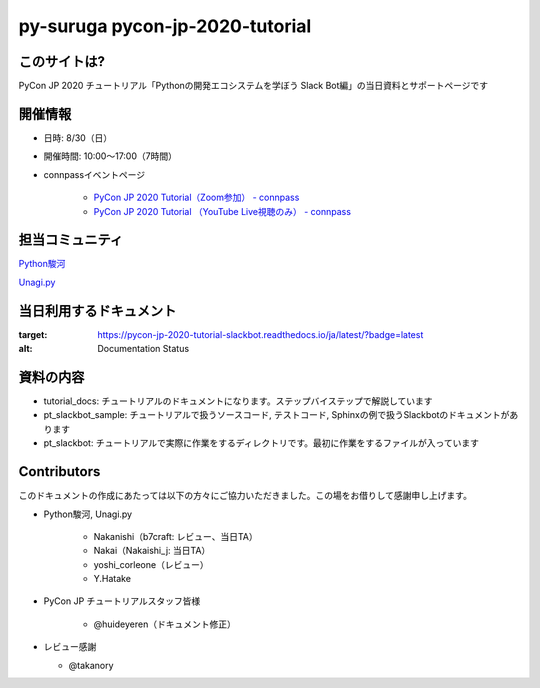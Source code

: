 ========================================
py-suruga pycon-jp-2020-tutorial
========================================

このサイトは?
========================================

PyCon JP 2020 チュートリアル「Pythonの開発エコシステムを学ぼう Slack Bot編」の当日資料とサポートページです

開催情報
========================================

- 日時: 8/30（日）
- 開催時間: 10:00〜17:00（7時間）
- connpassイベントページ

    - `PyCon JP 2020 Tutorial（Zoom参加） - connpass <https://pyconjp.connpass.com/event/181065/>`_
    - `PyCon JP 2020 Tutorial （YouTube Live視聴のみ） - connpass <https://pyconjp.connpass.com/event/182390/>`_

担当コミュニティ
========================================

`Python駿河 <https://py-suruga.connpass.com/>`_

.. image:: ./assets/img/python-suruga_logo.png
    :target: https://py-suruga.connpass.com/

`Unagi.py <https://unagi-py.connpass.com/>`_

.. image:: ./assets/img/unagi-py_logo.png
    :target: https://unagi-py.connpass.com/

当日利用するドキュメント
========================================

.. image:: https://readthedocs.org/projects/pycon-jp-2020-tutorial-slackbot/badge/?version=latest

:target: https://pycon-jp-2020-tutorial-slackbot.readthedocs.io/ja/latest/?badge=latest
:alt: Documentation Status

資料の内容
========================================

- tutorial_docs: チュートリアルのドキュメントになります。ステップバイステップで解説しています
- pt_slackbot_sample: チュートリアルで扱うソースコード, テストコード, Sphinxの例で扱うSlackbotのドキュメントがあります
- pt_slackbot: チュートリアルで実際に作業をするディレクトリです。最初に作業をするファイルが入っています

Contributors
========================================

このドキュメントの作成にあたっては以下の方々にご協力いただきました。この場をお借りして感謝申し上げます。

- Python駿河, Unagi.py

    - Nakanishi（b7craft: レビュー、当日TA）
    - Nakai（Nakaishi_j: 当日TA）
    - yoshi_corleone（レビュー）
    - Y.Hatake

- PyCon JP チュートリアルスタッフ皆様

    - @huideyeren（ドキュメント修正）

- レビュー感謝

  - @takanory
